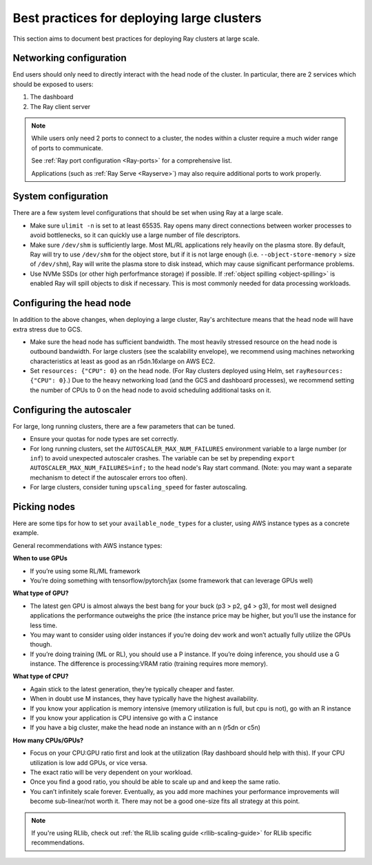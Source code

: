 .. _vms-large-cluster:

Best practices for deploying large clusters
-------------------------------------------

This section aims to document best practices for deploying Ray clusters at
large scale.

Networking configuration
^^^^^^^^^^^^^^^^^^^^^^^^

End users should only need to directly interact with the head node of the
cluster. In particular, there are 2 services which should be exposed to users:

1. The dashboard
2. The Ray client server

.. note::

  While users only need 2 ports to connect to a cluster, the nodes within a
  cluster require a much wider range of ports to communicate.

  See :ref:`Ray port configuration <Ray-ports>` for a comprehensive list.

  Applications (such as :ref:`Ray Serve <Rayserve>`) may also require
  additional ports to work properly.

System configuration
^^^^^^^^^^^^^^^^^^^^

There are a few system level configurations that should be set when using Ray
at a large scale.

* Make sure ``ulimit -n`` is set to at least 65535. Ray opens many direct
  connections between worker processes to avoid bottlenecks, so it can quickly
  use a large number of file descriptors.
* Make sure ``/dev/shm`` is sufficiently large. Most ML/RL applications rely
  heavily on the plasma store. By default, Ray will try to use ``/dev/shm`` for
  the object store, but if it is not large enough (i.e. ``--object-store-memory``
  > size of ``/dev/shm``), Ray will write the plasma store to disk instead, which
  may cause significant performance problems.
* Use NVMe SSDs (or other high perforfmance storage) if possible. If
  :ref:`object spilling <object-spilling>` is enabled Ray will spill objects to
  disk if necessary. This is most commonly needed for data processing
  workloads.

.. _vms-large-cluster-configure-head-node:

Configuring the head node
^^^^^^^^^^^^^^^^^^^^^^^^^

In addition to the above changes, when deploying a large cluster, Ray's
architecture means that the head node will have extra stress due to GCS.

* Make sure the head node has sufficient bandwidth. The most heavily stressed
  resource on the head node is outbound bandwidth. For large clusters (see the
  scalability envelope), we recommend using machines networking characteristics
  at least as good as an r5dn.16xlarge on AWS EC2.
* Set ``resources: {"CPU": 0}`` on the head node. (For Ray clusters deployed using Helm,
  set ``rayResources: {"CPU": 0}``.) Due to the heavy networking
  load (and the GCS and dashboard processes), we recommend setting the number of
  CPUs to 0 on the head node to avoid scheduling additional tasks on it.

Configuring the autoscaler
^^^^^^^^^^^^^^^^^^^^^^^^^^

For large, long running clusters, there are a few parameters that can be tuned.

* Ensure your quotas for node types are set correctly.
* For long running clusters, set the ``AUTOSCALER_MAX_NUM_FAILURES`` environment
  variable to a large number (or ``inf``) to avoid unexpected autoscaler
  crashes. The variable can be set by prepending \ ``export AUTOSCALER_MAX_NUM_FAILURES=inf;``
  to the head node's Ray start command.
  (Note: you may want a separate mechanism to detect if the autoscaler
  errors too often).
* For large clusters, consider tuning ``upscaling_speed`` for faster
  autoscaling.

Picking nodes
^^^^^^^^^^^^^

Here are some tips for how to set your ``available_node_types`` for a cluster,
using AWS instance types as a concrete example.

General recommendations with AWS instance types:

**When to use GPUs**

* If you’re using some RL/ML framework
* You’re doing something with tensorflow/pytorch/jax (some framework that can
  leverage GPUs well)

**What type of GPU?**

* The latest gen GPU is almost always the best bang for your buck (p3 > p2, g4
  > g3), for most well designed applications the performance outweighs the
  price (the instance price may be higher, but you’ll use the instance for less
  time.
* You may want to consider using older instances if you’re doing dev work and
  won’t actually fully utilize the GPUs though.
* If you’re doing training (ML or RL), you should use a P instance. If you’re
  doing inference, you should use a G instance. The difference is
  processing:VRAM ratio (training requires more memory).

**What type of CPU?**

* Again stick to the latest generation, they’re typically cheaper and faster.
* When in doubt use M instances, they have typically have the highest
  availability.
* If you know your application is memory intensive (memory utilization is full,
  but cpu is not), go with an R instance
* If you know your application is CPU intensive go with a C instance
* If you have a big cluster, make the head node an instance with an n (r5dn or
  c5n)

**How many CPUs/GPUs?**

* Focus on your CPU:GPU ratio first and look at the utilization (Ray dashboard
  should help with this). If your CPU utilization is low add GPUs, or vice
  versa.
* The exact ratio will be very dependent on your workload.
* Once you find a good ratio, you should be able to scale up and and keep the
  same ratio.
* You can’t infinitely scale forever. Eventually, as you add more machines your
  performance improvements will become sub-linear/not worth it. There may not
  be a good one-size fits all strategy at this point.

.. note::

   If you're using RLlib, check out :ref:`the RLlib scaling guide
   <rllib-scaling-guide>` for RLlib specific recommendations.
